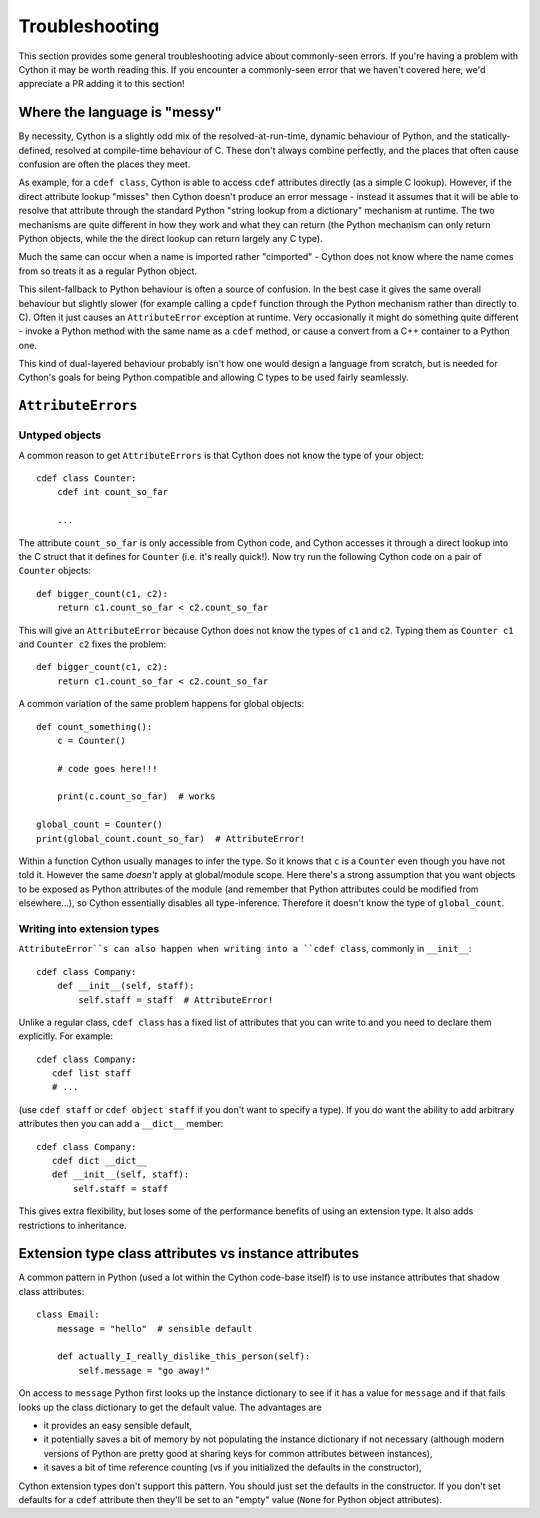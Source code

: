 Troubleshooting
===============

This section provides some general troubleshooting advice about commonly-seen
errors. If you're having a problem with Cython it may be worth reading this.
If you encounter a commonly-seen error that we haven't covered here, we'd
appreciate a PR adding it to this section!

Where the language is "messy"
-----------------------------

By necessity, Cython is a slightly odd mix of the resolved-at-run-time, dynamic
behaviour of Python, and the statically-defined, resolved at compile-time behaviour
of C. These don't always combine perfectly, and the places that often cause confusion
are often the places they meet.

As example, for a ``cdef class``, Cython is able to access ``cdef`` attributes
directly (as a simple C lookup). However, if the direct attribute lookup "misses"
then Cython doesn't produce an error message - instead it assumes that it will
be able to resolve that attribute through the standard Python "string lookup from
a dictionary" mechanism at runtime. The two mechanisms are quite different in
how they work and what they can return (the Python mechanism can only return
Python objects, while the the direct lookup can return largely any C type).

Much the same can occur when a name is imported rather "cimported" - Cython does
not know where the name comes from so treats it as a regular Python object.

This silent-fallback to Python behaviour is often a source of confusion. In the
best case it gives the same overall behaviour but slightly slower (for example
calling a ``cpdef`` function through the Python mechanism rather than directly
to C). Often it just causes an ``AttributeError`` exception at runtime. Very
occasionally it might do something quite different - invoke a Python method
with the same name as a ``cdef`` method, or cause a convert from a C++ container
to a Python one.

This kind of dual-layered behaviour probably isn't how one would design a
language from scratch, but is needed for Cython's goals for being Python compatible
and allowing C types to be used fairly seamlessly.

``AttributeErrors``
-------------------

Untyped objects
^^^^^^^^^^^^^^^

A common reason to get ``AttributeErrors`` is that Cython does not know the type of your
object::

    cdef class Counter:
        cdef int count_so_far
        
        ...

The attribute ``count_so_far`` is only accessible from Cython code, and Cython accesses
it through a direct lookup into the C struct that it defines for ``Counter`` (i.e.
it's really quick!).
Now try run the following Cython code on a pair of ``Counter`` objects::

    def bigger_count(c1, c2):
        return c1.count_so_far < c2.count_so_far
        
This will give an ``AttributeError`` because Cython does not know the types of ``c1``
and ``c2``. Typing them as ``Counter c1`` and ``Counter c2`` fixes the problem::

    def bigger_count(c1, c2):
        return c1.count_so_far < c2.count_so_far

A common variation of the same problem happens for global objects::

    def count_something():
        c = Counter()
        
        # code goes here!!!
        
        print(c.count_so_far)  # works
        
    global_count = Counter()
    print(global_count.count_so_far)  # AttributeError!
    
Within a function Cython usually manages to infer the type. So it knows that ``c`` is a ``Counter``
even though you have not told it. However the same *doesn't* apply at global/module scope. Here
there's a strong assumption that you want objects to be exposed as Python attributes of the
module (and remember that Python attributes could be modified from elsewhere...), so Cython
essentially disables all type-inference. Therefore it doesn't know the type of ``global_count``.

Writing into extension types
^^^^^^^^^^^^^^^^^^^^^^^^^^^^^

``AttributeError``s can also happen when writing into a ``cdef class``, commonly in ``__init__``::

    cdef class Company:
        def __init__(self, staff):
            self.staff = staff  # AttributeError!
            
Unlike a regular class, ``cdef class`` has a fixed list of attributes that you can write to and
you need to declare them explicitly. For example::

    cdef class Company:
       cdef list staff
       # ...
       
(use ``cdef staff`` or ``cdef object staff`` if you don't want to specify a type). If you do want
the ability to add arbitrary attributes then you can add a ``__dict__`` member::

    cdef class Company:
       cdef dict __dict__
       def __init__(self, staff):
           self.staff = staff
           
This gives extra flexibility, but loses some of the performance benefits of using an extension type.
It also adds restrictions to inheritance.

Extension type class attributes vs instance attributes
------------------------------------------------------

A common pattern in Python (used a lot within the Cython code-base itself) is to
use instance attributes that shadow class attributes::

    class Email:
        message = "hello"  # sensible default
        
        def actually_I_really_dislike_this_person(self):
            self.message = "go away!"

On access to ``message`` Python first looks up the instance dictionary to see if it
has a value for ``message`` and if that fails looks up the class dictionary to get
the default value. The advantages are

* it provides an easy sensible default,
* it potentially saves a bit of memory by not populating the instance dictionary if
  not necessary (although modern versions of Python are pretty good at sharing keys
  for common attributes between instances),
* it saves a bit of time reference counting (vs if you initialized the defaults in
  the constructor),
  
Cython extension types don't support this pattern. You should just set the
defaults in the constructor. If you don't set defaults for a ``cdef`` attribute then
they'll be set to an "empty" value (``None`` for Python object attributes).

